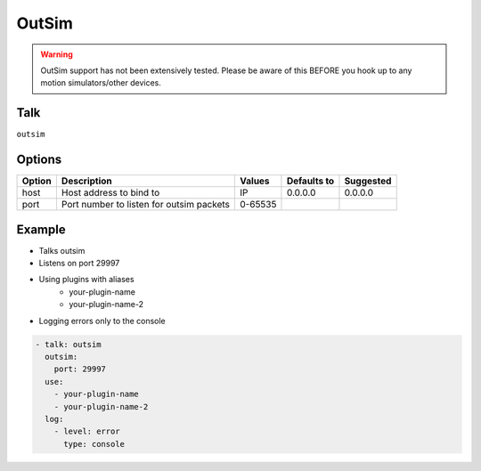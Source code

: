 OutSim
======

.. WARNING::
    OutSim support has not been extensively tested.
    Please be aware of this BEFORE you hook up to any motion simulators/other
    devices.

Talk
----
``outsim``

Options
-------

====== ========================================= ========== =========== =========
Option Description                               Values     Defaults to Suggested
====== ========================================= ========== =========== =========
host   Host address to bind to                   IP         0.0.0.0     0.0.0.0        
port   Port number to listen for outsim packets  0-65535                    
====== ========================================= ========== =========== =========

Example
-------

* Talks outsim

* Listens on port 29997

* Using plugins with aliases
   * your-plugin-name
   * your-plugin-name-2

* Logging errors only to the console

.. code-block:: yaml

    - talk: outsim
      outsim:
        port: 29997
      use:
        - your-plugin-name
        - your-plugin-name-2
      log:
        - level: error
          type: console

    
